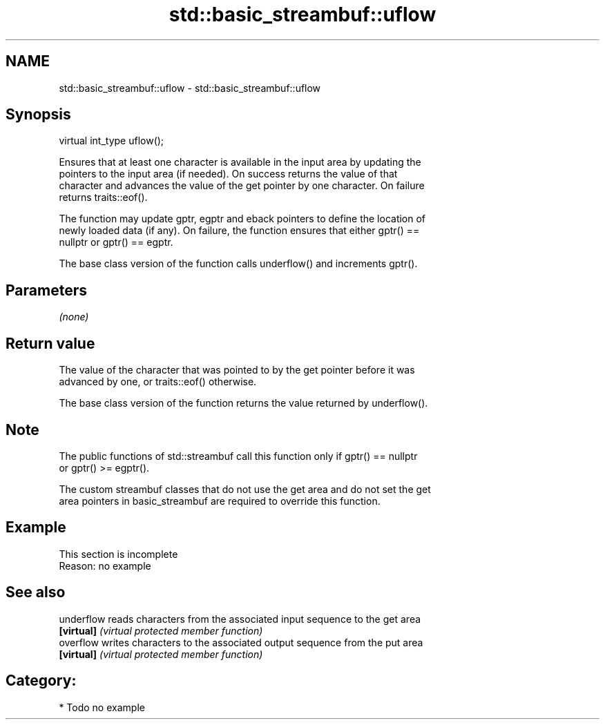 .TH std::basic_streambuf::uflow 3 "Nov 25 2015" "2.1 | http://cppreference.com" "C++ Standard Libary"
.SH NAME
std::basic_streambuf::uflow \- std::basic_streambuf::uflow

.SH Synopsis
   virtual int_type uflow();

   Ensures that at least one character is available in the input area by updating the
   pointers to the input area (if needed). On success returns the value of that
   character and advances the value of the get pointer by one character. On failure
   returns traits::eof().

   The function may update gptr, egptr and eback pointers to define the location of
   newly loaded data (if any). On failure, the function ensures that either gptr() ==
   nullptr or gptr() == egptr.

   The base class version of the function calls underflow() and increments gptr().

.SH Parameters

   \fI(none)\fP

.SH Return value

   The value of the character that was pointed to by the get pointer before it was
   advanced by one, or traits::eof() otherwise.

   The base class version of the function returns the value returned by underflow().

.SH Note

   The public functions of std::streambuf call this function only if gptr() == nullptr
   or gptr() >= egptr().

   The custom streambuf classes that do not use the get area and do not set the get
   area pointers in basic_streambuf are required to override this function.

.SH Example

    This section is incomplete
    Reason: no example

.SH See also

   underflow reads characters from the associated input sequence to the get area
   \fB[virtual]\fP \fI(virtual protected member function)\fP 
   overflow  writes characters to the associated output sequence from the put area
   \fB[virtual]\fP \fI(virtual protected member function)\fP 

.SH Category:

     * Todo no example
